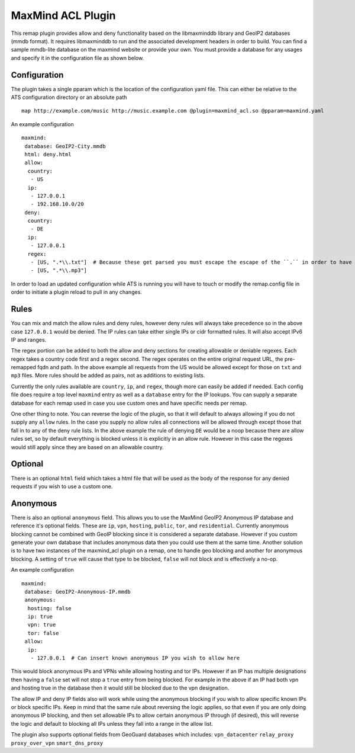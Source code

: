 .. _admin-plugins-maxmind-acl:

MaxMind ACL Plugin
******************

.. Licensed to the Apache Software Foundation (ASF) under one
   or more contributor license agreements.  See the NOTICE file
  distributed with this work for additional information
  regarding copyright ownership.  The ASF licenses this file
  to you under the Apache License, Version 2.0 (the
  "License"); you may not use this file except in compliance
  with the License.  You may obtain a copy of the License at

   http://www.apache.org/licenses/LICENSE-2.0

  Unless required by applicable law or agreed to in writing,
  software distributed under the License is distributed on an
  "AS IS" BASIS, WITHOUT WARRANTIES OR CONDITIONS OF ANY
  KIND, either express or implied.  See the License for the
  specific language governing permissions and limitations
  under the License.

This remap plugin provides allow and deny functionality based on the libmaxminddb
library and GeoIP2 databases (mmdb format). It requires libmaxminddb to run
and the associated development headers in order to build. You can find a sample
mmdb-lite database on the maxmind website or provide your own. You must provide a database
for any usages and specify it in the configuration file as shown below.

Configuration
=============

The plugin takes a single pparam which is the location of the configuration yaml
file. This can either be relative to the ATS configuration directory or an absolute path ::

   map http://example.com/music http://music.example.com @plugin=maxmind_acl.so @pparam=maxmind.yaml

An example configuration ::

   maxmind:
    database: GeoIP2-City.mmdb
    html: deny.html
    allow:
     country:
      - US
     ip:
      - 127.0.0.1
      - 192.168.10.0/20
    deny:
     country:
      - DE
     ip:
      - 127.0.0.1
     regex:
      - [US, ".*\\.txt"]  # Because these get parsed you must escape the escape of the ``.`` in order to have it be escaped in the regex, resulting in ".*\.txt"
      - [US, ".*\\.mp3"]

In order to load an updated configuration while ATS is running you will have to touch or modify the remap.config file in order to initiate a plugin reload to pull in any changes.

Rules
=====

You can mix and match the allow rules and deny rules, however deny rules will always take precedence so in the above case ``127.0.0.1`` would be denied.
The IP rules can take either single IPs or cidr formatted rules. It will also accept IPv6 IP and ranges.

The regex portion can be added to both the allow and deny sections for creating allowable or deniable regexes. Each regex takes a country code first and a regex second. The regex
operates on the entire original request URL, the pre-remapped fqdn and path.
In the above example all requests from the US would be allowed except for those on ``txt`` and ``mp3`` files. More rules should be added as pairs, not as additions to existing lists.

Currently the only rules available are ``country``, ``ip``, and ``regex``, though more can easily be added if needed. Each config file does require a top level
``maxmind`` entry as well as a ``database`` entry for the IP lookups.  You can supply a separate database for each remap used in case you use custom
ones and have specific needs per remap.

One other thing to note.  You can reverse the logic of the plugin, so that it will default to always allowing if you do not supply any ``allow`` rules.
In the case you supply no allow rules all connections will be allowed through except those that fall in to any of the deny rule lists. In the above example
the rule of denying ``DE`` would be a noop because there are allow rules set, so by default everything is blocked unless it is explicitly in an allow rule.
However in this case the regexes would still apply since they are based on an allowable country.

Optional
========

There is an optional ``html`` field which takes a html file that will be used as the body of the response for any denied requests if you wish to use a custom one.

Anonymous
=========

There is also an optional ``anonymous`` field. This allows you to use the MaxMind GeoIP2 Anonymous IP database and reference it's optional fields. These are ``ip``, ``vpn``,
``hosting``, ``public``, ``tor``, and ``residential``. Currently anonymous blocking cannot be combined with GeoIP blocking since it is considered a separate database.
However if you custom generate your own database that includes anonymous data then you could use them at the same time. Another solution is to have two instances
of the maxmind_acl plugin on a remap, one to handle geo blocking and another for anonymous blocking. A setting of ``true`` will cause that type to be blocked, ``false``
will not block and is effectively a no-op.

An example configuration ::

   maxmind:
    database: GeoIP2-Anonymous-IP.mmdb
    anonymous:
     hosting: false
     ip: true
     vpn: true
     tor: false
    allow:
     ip:
      - 127.0.0.1  # Can insert known anonymous IP you wish to allow here

This would block anonymous IPs and VPNs while allowing hosting and tor IPs. However if an IP has multiple designations then having a ``false`` set will not stop a ``true`` entry from being blocked.
For example in the above if an IP had both vpn and hosting true in the database then it would still be blocked due to the vpn designation.

The allow IP and deny IP fields also will work while using the anonymous blocking if you wish to allow specific known IPs or block specific IPs. Keep in mind that the same rule about reversing the logic
applies, so that even if you are only doing anonymous IP blocking, and then set allowable IPs to allow certain anonymous IP through (if desired), this will reverse the logic and default to blocking all
IPs unless they fall into a range in the allow list.

The plugin also supports optional fields from GeoGuard databases which includes:
``vpn_datacenter``
``relay_proxy``
``proxy_over_vpn``
``smart_dns_proxy``